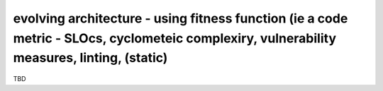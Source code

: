 evolving architecture - using fitness function (ie a code metric - SLOcs, cyclometeic complexiry, vulnerability measures, linting, (static)
===========================================================================================================================================

TBD
